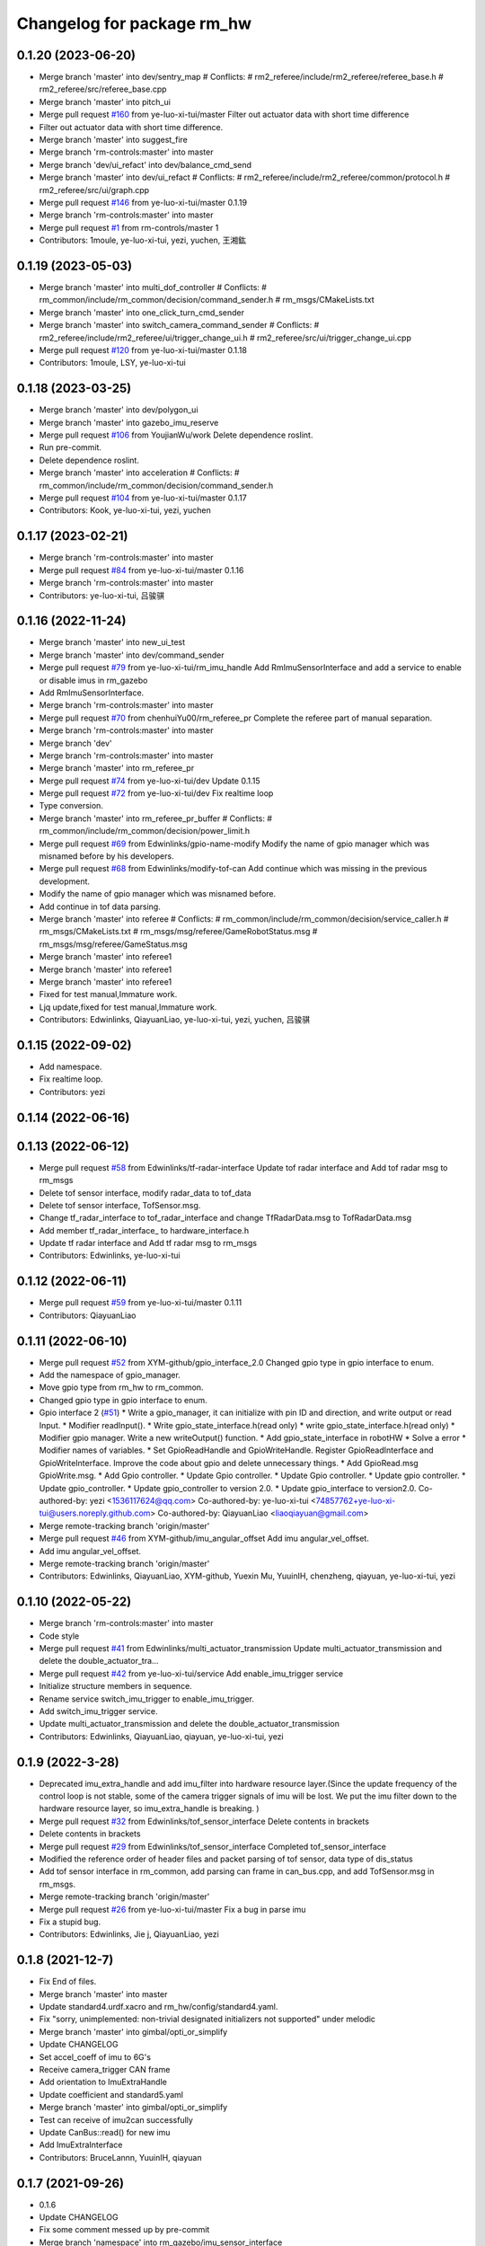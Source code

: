 ^^^^^^^^^^^^^^^^^^^^^^^^^^^^^
Changelog for package rm_hw
^^^^^^^^^^^^^^^^^^^^^^^^^^^^^

0.1.20 (2023-06-20)
-------------------
* Merge branch 'master' into dev/sentry_map
  # Conflicts:
  #	rm2_referee/include/rm2_referee/referee_base.h
  #	rm2_referee/src/referee_base.cpp
* Merge branch 'master' into pitch_ui
* Merge pull request `#160 <https://github.com/ye-luo-xi-tui/rm_control/issues/160>`_ from ye-luo-xi-tui/master
  Filter out actuator data with short time difference
* Filter out actuator data with short time difference.
* Merge branch 'master' into suggest_fire
* Merge branch 'rm-controls:master' into master
* Merge branch 'dev/ui_refact' into dev/balance_cmd_send
* Merge branch 'master' into dev/ui_refact
  # Conflicts:
  #	rm2_referee/include/rm2_referee/common/protocol.h
  #	rm2_referee/src/ui/graph.cpp
* Merge pull request `#146 <https://github.com/ye-luo-xi-tui/rm_control/issues/146>`_ from ye-luo-xi-tui/master
  0.1.19
* Merge branch 'rm-controls:master' into master
* Merge pull request `#1 <https://github.com/ye-luo-xi-tui/rm_control/issues/1>`_ from rm-controls/master
  1
* Contributors: 1moule, ye-luo-xi-tui, yezi, yuchen, 王湘鈜

0.1.19 (2023-05-03)
-------------------
* Merge branch 'master' into multi_dof_controller
  # Conflicts:
  #	rm_common/include/rm_common/decision/command_sender.h
  #	rm_msgs/CMakeLists.txt
* Merge branch 'master' into one_click_turn_cmd_sender
* Merge branch 'master' into switch_camera_command_sender
  # Conflicts:
  #	rm2_referee/include/rm2_referee/ui/trigger_change_ui.h
  #	rm2_referee/src/ui/trigger_change_ui.cpp
* Merge pull request `#120 <https://github.com/ye-luo-xi-tui/rm_control/issues/120>`_ from ye-luo-xi-tui/master
  0.1.18
* Contributors: 1moule, LSY, ye-luo-xi-tui

0.1.18 (2023-03-25)
-------------------
* Merge branch 'master' into dev/polygon_ui
* Merge branch 'master' into gazebo_imu_reserve
* Merge pull request `#106 <https://github.com/ye-luo-xi-tui/rm_control/issues/106>`_ from YoujianWu/work
  Delete dependence roslint.
* Run pre-commit.
* Delete dependence roslint.
* Merge branch 'master' into acceleration
  # Conflicts:
  #	rm_common/include/rm_common/decision/command_sender.h
* Merge pull request `#104 <https://github.com/ye-luo-xi-tui/rm_control/issues/104>`_ from ye-luo-xi-tui/master
  0.1.17
* Contributors: Kook, ye-luo-xi-tui, yezi, yuchen

0.1.17 (2023-02-21)
-------------------
* Merge branch 'rm-controls:master' into master
* Merge pull request `#84 <https://github.com/ye-luo-xi-tui/rm_control/issues/84>`_ from ye-luo-xi-tui/master
  0.1.16
* Merge branch 'rm-controls:master' into master
* Contributors: ye-luo-xi-tui, 吕骏骐

0.1.16 (2022-11-24)
-------------------
* Merge branch 'master' into new_ui_test
* Merge branch 'master' into dev/command_sender
* Merge pull request `#79 <https://github.com/ye-luo-xi-tui/rm_control/issues/79>`_ from ye-luo-xi-tui/rm_imu_handle
  Add RmImuSensorInterface and add a service to enable or disable imus in rm_gazebo
* Add RmImuSensorInterface.
* Merge branch 'rm-controls:master' into master
* Merge pull request `#70 <https://github.com/ye-luo-xi-tui/rm_control/issues/70>`_ from chenhuiYu00/rm_referee_pr
  Complete the referee part of manual separation.
* Merge branch 'rm-controls:master' into master
* Merge branch 'dev'
* Merge branch 'rm-controls:master' into master
* Merge branch 'master' into rm_referee_pr
* Merge pull request `#74 <https://github.com/ye-luo-xi-tui/rm_control/issues/74>`_ from ye-luo-xi-tui/dev
  Update 0.1.15
* Merge pull request `#72 <https://github.com/ye-luo-xi-tui/rm_control/issues/72>`_ from ye-luo-xi-tui/dev
  Fix realtime loop
* Type conversion.
* Merge branch 'master' into rm_referee_pr_buffer
  # Conflicts:
  #	rm_common/include/rm_common/decision/power_limit.h
* Merge pull request `#69 <https://github.com/ye-luo-xi-tui/rm_control/issues/69>`_ from Edwinlinks/gpio-name-modify
  Modify the name of gpio manager which was misnamed before by his developers.
* Merge pull request `#68 <https://github.com/ye-luo-xi-tui/rm_control/issues/68>`_ from Edwinlinks/modify-tof-can
  Add continue which was missing in the previous development.
* Modify the name of gpio manager which was misnamed before.
* Add continue in tof data parsing.
* Merge branch 'master' into referee
  # Conflicts:
  #	rm_common/include/rm_common/decision/service_caller.h
  #	rm_msgs/CMakeLists.txt
  #	rm_msgs/msg/referee/GameRobotStatus.msg
  #	rm_msgs/msg/referee/GameStatus.msg
* Merge branch 'master' into referee1
* Merge branch 'master' into referee1
* Merge branch 'master' into referee1
* Fixed for test manual,Immature work.
* Ljq update,fixed for test manual,Immature work.
* Contributors: Edwinlinks, QiayuanLiao, ye-luo-xi-tui, yezi, yuchen, 吕骏骐

0.1.15 (2022-09-02)
-------------------
* Add namespace.
* Fix realtime loop.
* Contributors: yezi

0.1.14 (2022-06-16)
-------------------

0.1.13 (2022-06-12)
-------------------
* Merge pull request `#58 <https://github.com/rm-controls/rm_control/issues/58>`_ from Edwinlinks/tf-radar-interface
  Update tof radar interface and Add tof radar msg to rm_msgs
* Delete tof sensor interface, modify radar_data to tof_data
* Delete tof sensor interface, TofSensor.msg.
* Change tf_radar_interface to tof_radar_interface and change TfRadarData.msg to TofRadarData.msg
* Add member tf_radar_interface\_ to hardware_interface.h
* Update tf radar interface and Add tf radar msg to rm_msgs
* Contributors: Edwinlinks, ye-luo-xi-tui

0.1.12 (2022-06-11)
-------------------
* Merge pull request `#59 <https://github.com/ye-luo-xi-tui/rm_control/issues/59>`_ from ye-luo-xi-tui/master
  0.1.11
* Contributors: QiayuanLiao

0.1.11 (2022-06-10)
-------------------
* Merge pull request `#52 <https://github.com/ye-luo-xi-tui/rm_control/issues/52>`_ from XYM-github/gpio_interface_2.0
  Changed gpio type in gpio interface to enum.
* Add the namespace of gpio_manager.
* Move gpio type from rm_hw to rm_common.
* Changed gpio type in gpio interface to enum.
* Gpio interface 2 (`#51 <https://github.com/ye-luo-xi-tui/rm_control/issues/51>`_)
  * Write a gpio_manager, it can initialize with pin ID and direction, and write output or read Input.
  * Modifier readInput().
  * Write gpio_state_interface.h(read only)
  * write gpio_state_interface.h(read only)
  * Modifier gpio manager. Write a new writeOutput() function.
  * Add gpio_state_interface in robotHW
  * Solve a error
  * Modifier names of variables.
  * Set GpioReadHandle and GpioWriteHandle. Register GpioReadInterface and GpioWriteInterface. Improve the code about gpio and delete unnecessary things.
  * Add GpioRead.msg GpioWrite.msg.
  * Add Gpio controller.
  * Update Gpio controller.
  * Update Gpio controller.
  * Update gpio controller.
  * Update gpio_controller.
  * Update gpio_controller to version 2.0.
  * Update gpio_interface to version2.0.
  Co-authored-by: yezi <1536117624@qq.com>
  Co-authored-by: ye-luo-xi-tui <74857762+ye-luo-xi-tui@users.noreply.github.com>
  Co-authored-by: QiayuanLiao <liaoqiayuan@gmail.com>
* Merge remote-tracking branch 'origin/master'
* Merge pull request `#46 <https://github.com/ye-luo-xi-tui/rm_control/issues/46>`_ from XYM-github/imu_angular_offset
  Add imu angular_vel_offset.
* Add imu angular_vel_offset.
* Merge remote-tracking branch 'origin/master'
* Contributors: Edwinlinks, QiayuanLiao, XYM-github, Yuexin Mu, YuuinIH, chenzheng, qiayuan, ye-luo-xi-tui, yezi

0.1.10 (2022-05-22)
-------------------
* Merge branch 'rm-controls:master' into master
* Code style
* Merge pull request `#41 <https://github.com/rm-controls/rm_control/issues/41>`_ from Edwinlinks/multi_actuator_transmission
  Update multi_actuator_transmission and delete the double_actuator_tra…
* Merge pull request `#42 <https://github.com/rm-controls/rm_control/issues/42>`_ from ye-luo-xi-tui/service
  Add enable_imu_trigger service
* Initialize structure members in sequence.
* Rename service switch_imu_trigger to enable_imu_trigger.
* Add switch_imu_trigger service.
* Update multi_actuator_transmission and delete the double_actuator_transmission
* Contributors: Edwinlinks, QiayuanLiao, qiayuan, ye-luo-xi-tui, yezi

0.1.9 (2022-3-28)
------------------
* Deprecated imu_extra_handle and add imu_filter into hardware resource layer.(Since the update frequency of the control
  loop is not stable, some of the camera trigger signals of imu will be lost. We put the imu filter down to the hardware
  resource layer, so imu_extra_handle is breaking. )
* Merge pull request `#32 <https://github.com/ye-luo-xi-tui/rm_control/issues/32>`_ from Edwinlinks/tof_sensor_interface
  Delete contents in brackets
* Delete contents in brackets
* Merge pull request `#29 <https://github.com/ye-luo-xi-tui/rm_control/issues/29>`_ from Edwinlinks/tof_sensor_interface
  Completed tof_sensor_interface
* Modified the reference order of header files and packet parsing of tof sensor, data type of dis_status
* Add tof sensor interface in rm_common, add parsing can frame in can_bus.cpp, and add TofSensor.msg in rm_msgs.
* Merge remote-tracking branch 'origin/master'
* Merge pull request `#26 <https://github.com/ye-luo-xi-tui/rm_control/issues/26>`_ from ye-luo-xi-tui/master
  Fix a bug in parse imu
* Fix a stupid bug.
* Contributors: Edwinlinks, Jie j, QiayuanLiao, yezi

0.1.8 (2021-12-7)
------------------
* Fix End of files.
* Merge branch 'master' into master
* Update standard4.urdf.xacro and rm_hw/config/standard4.yaml.
* Fix "sorry, unimplemented: non-trivial designated initializers not supported" under melodic
* Merge branch 'master' into gimbal/opti_or_simplify
* Update CHANGELOG
* Set accel_coeff of imu to 6G's
* Receive camera_trigger CAN frame
* Add orientation to ImuExtraHandle
* Update coefficient and standard5.yaml
* Merge branch 'master' into gimbal/opti_or_simplify
* Test can receive of imu2can successfully
* Update CanBus::read() for new imu
* Add ImuExtraInterface
* Contributors: BruceLannn, YuuinIH, qiayuan

0.1.7 (2021-09-26)
------------------
* 0.1.6
* Update CHANGELOG
* Fix some comment messed up by pre-commit
* Merge branch 'namespace' into rm_gazebo/imu_sensor_interface
* Merge pull request `#8 <https://github.com/rm-controls/rm_control/issues/8>`_ from ye-luo-xi-tui/namespace
  Change name of namespace:from hardware_interface to rm_control.
* Change name of namespace:from hardware_interface to rm_control.
* Contributors: QiayuanLiao, qiayuan, yezi

0.1.6 (2021-09-26)
------------------
* Fix some comment messed up by pre-commit
* Merge branch 'namespace' into rm_gazebo/imu_sensor_interface
* Merge pull request `#8 <https://github.com/rm-controls/rm_control/issues/8>`_ from ye-luo-xi-tui/namespace
  Change name of namespace:from hardware_interface to rm_control.
* Change name of namespace:from hardware_interface to rm_control.
* Contributors: QiayuanLiao, qiayuan, yezi

0.1.5 (2021-09-02)
------------------

0.1.4 (2021-09-02)
------------------

0.1.3 (2021-09-01)
------------------
* Format the code
* Merge remote-tracking branch 'origin/master'
* Merge pull request `#6 <https://github.com/rm-controls/rm_control/issues/6>`_ from ye-luo-xi-tui/master
  Add doxygen comments on control_loop and transmission
* change doxygen comments on control_loop.
* Merge remote-tracking branch 'origin/master'
* Add doxygen comments on transimission.
* Merge branch 'master' into master
* Add doxygen comments on control_loop.h, double_actuator_transmission.h, double_actuator_transmission_loader.h.
* Use “pragma once” in rm_hw headers instead of include guards.
* Merge branch 'master' into master
* Merge pull request `#4 <https://github.com/rm-controls/rm_control/issues/4>`_ from ye-luo-xi-tui/master
  Add doxygen comments on hardware_interface.h
* Rename rm_base to rm_hw
* update comments on hardware_interface.h
* update comments on hardware_interface.h
* merge
* update comments of hardware_interface.h(not complete)
* Rename RmBaseHardWareInterface to RmRobotHW
* Code style
* Merge pull request `#3 <https://github.com/rm-controls/rm_control/issues/3>`_ from ye-luo-xi-tui/master
  Add doxygen comments on can_bus.h.
* update comments of hardware_interface.h
* update comments of can_bus.h.
* update comments of can_bus.h.
* Merge pull request `#2 <https://github.com/rm-controls/rm_control/issues/2>`_ from ye-luo-xi-tui/master
  Add doxygen comments on socketcan.h
* update comments of functions.
* update comments of functions.
* update comments of functions.
* update comments of functions and fix a spelling error.
* Rename RM_BASE to RM_HW
* update comments of functions
* update comments of functions
* Rename rm_base to rm_hw
* Rename rm_base to rm_hw
* Rename rm_base to rm_hw
* Contributors: BruceLannn, QiayuanLiao, qiayuan, ye-luo-xi-tui, yezi

* Format the code
* Merge remote-tracking branch 'origin/master'
* Merge pull request `#6 <https://github.com/rm-controls/rm_control/issues/6>`_ from ye-luo-xi-tui/master
  Add doxygen comments on control_loop and transmission
* change doxygen comments on control_loop.
* Merge remote-tracking branch 'origin/master'
* Add doxygen comments on transimission.
* Merge branch 'master' into master
* Add doxygen comments on control_loop.h, double_actuator_transmission.h, double_actuator_transmission_loader.h.
* Use “pragma once” in rm_hw headers instead of include guards.
* Merge branch 'master' into master
* Merge pull request `#4 <https://github.com/rm-controls/rm_control/issues/4>`_ from ye-luo-xi-tui/master
  Add doxygen comments on hardware_interface.h
* Rename rm_base to rm_hw
* update comments on hardware_interface.h
* update comments on hardware_interface.h
* merge
* update comments of hardware_interface.h(not complete)
* Rename RmBaseHardWareInterface to RmRobotHW
* Code style
* Merge pull request `#3 <https://github.com/rm-controls/rm_control/issues/3>`_ from ye-luo-xi-tui/master
  Add doxygen comments on can_bus.h.
* update comments of hardware_interface.h
* update comments of can_bus.h.
* update comments of can_bus.h.
* Merge pull request `#2 <https://github.com/rm-controls/rm_control/issues/2>`_ from ye-luo-xi-tui/master
  Add doxygen comments on socketcan.h
* update comments of functions.
* update comments of functions.
* update comments of functions.
* update comments of functions and fix a spelling error.
* Rename RM_BASE to RM_HW
* update comments of functions
* update comments of functions
* Rename rm_base to rm_hw
* Rename rm_base to rm_hw
* Rename rm_base to rm_hw
* Contributors: BruceLannn, QiayuanLiao, qiayuan, ye-luo-xi-tui, yezi

0.1.2 (2021-08-14)
------------------
* Run pre-commit
* Fix error: unused variable ‘jnt_config_ok’
* Code style: loadUrdf
* Delete unreachable code
* Format rm_base using clang-format
* Code style
* Contributors: qiayuan

0.1.1 (2021-08-12)
------------------
* Reset all version to 0.1.0
* Contributors: qiayuan
